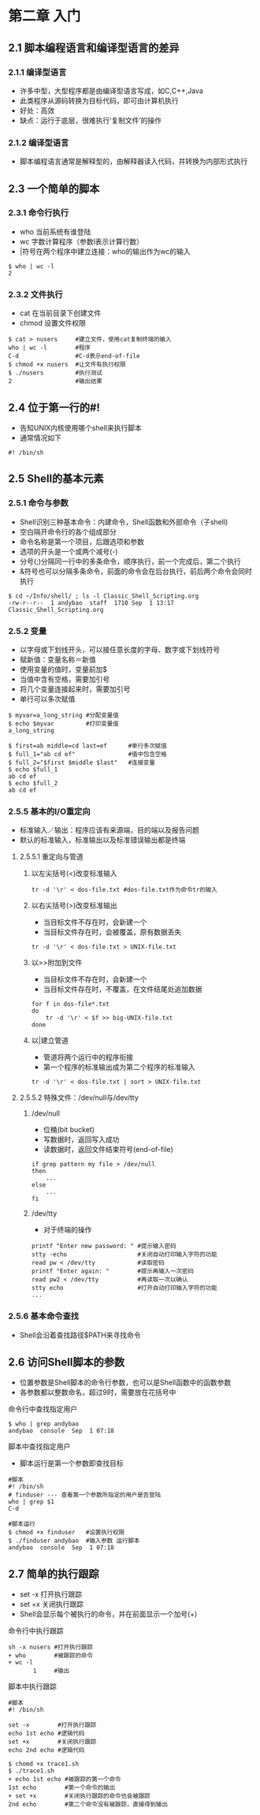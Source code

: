 * 第二章 入门
** 2.1 脚本编程语言和编译型语言的差异
*** 2.1.1 编译型语言
- 许多中型，大型程序都是由编译型语言写成，如C,C++,Java
- 此类程序从源码转换为目标代码，即可由计算机执行
- 好处：高效
- 缺点：运行于底层，很难执行‘复制文件’的操作
*** 2.1.2 编译型语言
- 脚本编程语言通常是解释型的，由解释器读入代码，并转换为内部形式执行
** 2.3 一个简单的脚本
*** 2.3.1 命令行执行
- who 当前系统有谁登陆
- wc 字数计算程序（参数l表示计算行数）
- |符号在两个程序中建立连接：who的输出作为wc的输入
#+BEGIN_SRC shell
$ who | wc -l
2
#+END_SRC
*** 2.3.2 文件执行
- cat 在当前目录下创建文件
- chmod 设置文件权限
#+BEGIN_SRC shell
$ cat > nusers     #建立文件，使用cat复制终端的输入
who | wc -l        #程序
C-d                #C-d表示end-of-file
$ chmod +x nusers  #让文件有执行权限
$ ./nusers         #执行测试
2                  #输出结果
#+END_SRC
** 2.4 位于第一行的#!
- 告知UNIX内核使用哪个shell来执行脚本
- 通常情况如下
#+BEGIN_SRC shell
#! /bin/sh
#+END_SRC
** 2.5 Shell的基本元素
*** 2.5.1 命令与参数
- Shell识别三种基本命令：内建命令，Shell函数和外部命令（子shell)
- 空白隔开命令行的各个组成部分
- 命令名称是第一个项目，后跟选项和参数
- 选项的开头是一个或两个减号(-)
- 分号(;)分隔同一行中的多条命令，顺序执行，前一个完成后，第二个执行
- &符号也可以分隔多条命令，前面的命令会在后台执行，前后两个命令会同时执行
#+BEGIN_SRC shell
$ cd ~/Info/shell/ ; ls -l Classic_Shell_Scripting.org
-rw-r--r--  1 andybao  staff  1710 Sep  1 13:17 Classic_Shell_Scripting.org
#+END_SRC
*** 2.5.2 变量
- 以字母或下划线开头，可以接任意长度的字母、数字或下划线符号
- 赋新值：变量名称＝新值
- 使用变量的值时，变量前加$
- 当值中含有空格，需要加引号
- 将几个变量连接起来时，需要加引号
- 单行可以多次赋值
#+BEGIN_SRC shell
$ myvar=a_long_string #分配变量值
$ echo $myvar         #打印变量值
a_long_string
#+END_SRC
#+BEGIN_SRC shell
$ first=ab middle=cd last=ef      #单行多次赋值
$ full_1="ab cd ef"               #值中包含空格
$ full_2="$first $middle $last"   #连接变量
$ echo $full_1
ab cd ef
$ echo $full_2
ab cd ef
#+END_SRC
*** 2.5.5 基本的I/O重定向
- 标准输入／输出：程序应该有来源端，目的端以及报告问题
- 默认的标准输入，标准输出以及标准错误输出都是终端
**** 2.5.5.1 重定向与管道
***** 以左尖括号(<)改变标准输入
#+BEGIN_SRC shell
tr -d '\r' < dos-file.txt #dos-file.txt作为命令tr的输入
#+END_SRC
***** 以右尖括号(>)改变标准输出
- 当目标文件不存在时，会新建一个
- 当目标文件存在时，会被覆盖，原有数据丢失
#+BEGIN_SRC shell
tr -d '\r' < dos-file.txt > UNIX-file.txt
#+END_SRC
***** 以>>附加到文件
- 当目标文件不存在时，会新建一个
- 当目标文件存在时，不覆盖，在文件结尾处追加数据
#+BEGIN_SRC shell
for f in dos-file*.txt
do
    tr -d '\r' < $f >> big-UNIX-file.txt
done
#+END_SRC
***** 以|建立管道
- 管道将两个运行中的程序衔接
- 第一个程序的标准输出成为第二个程序的标准输入
#+BEGIN_SRC shell
tr -d '\r' < dos-file.txt | sort > UNIX-file.txt
#+END_SRC
**** 2.5.5.2 特殊文件：/dev/null与/dev/tty
***** /dev/null
- 位桶(bit bucket)
- 写数据时，返回写入成功
- 读数据时，返回文件结束符号(end-of-file)
#+BEGIN_SRC shell
if grep pattern my file > /dev/null
then
    ...
else
    ...
fi
#+END_SRC
***** /dev/tty
- 对于终端的操作
#+BEGIN_SRC shell
printf "Enter new password: " #提示输入密码
stty -echo                    #关闭自动打印输入字符的功能
read pw < /dev/tty            #读取密码
printf "Enter again: "        #提示再输入一次密码
read pw2 < /dev/tty           #再读取一次以确认
stty echo                     #打开自动打印输入字符的功能
...
#+END_SRC
*** 2.5.6 基本命令查找
- Shell会沿着查找路径$PATH来寻找命令
** 2.6 访问Shell脚本的参数
- 位置参数是Shell脚本的命令行参数，也可以是Shell函数中的函数参数
- 各参数都以整数命名，超过9时，需要放在花括号中
***** 命令行中查找指定用户
#+BEGIN_SRC shell
$ who | grep andybao
andybao  console  Sep  1 07:18 
#+END_SRC
***** 脚本中查找指定用户
- 脚本运行是第一个参数即查找目标
#+BEGIN_SRC shell
#脚本
#! /bin/sh
# finduser --- 查看第一个参数所指定的用户是否登陆
who | grep $1
C-d
#+END_SRC
#+BEGIN_SRC shell
#脚本运行
$ chmod +x finduser   #设置执行权限
$ ./finduser andybao  #输入参数 运行脚本
andybao  console  Sep  1 07:18 
#+END_SRC
** 2.7 简单的执行跟踪
- set -x 打开执行跟踪
- set +x 关闭执行跟踪
- Shell会显示每个被执行的命令，并在前面显示一个加号(+)
***** 命令行中执行跟踪
#+BEGIN_SRC shell
sh -x nusers #打开执行跟踪
+ who        #被跟踪的命令
+ wc -l
       1     #输出 
#+END_SRC
***** 脚本中执行跟踪
#+BEGIN_SRC shell
#脚本
#! /bin/sh

set -x        #打开执行跟踪
echo 1st echo #逻辑代码
set +x        #关闭执行跟踪
echo 2nd echo #逻辑代码
#+END_SRC
#+BEGIN_SRC shell
$ chomd +x trace1.sh
$ ./trace1.sh
+ echo 1st echo #被跟踪的第一个命令
1st echo        #第一个命令的输出
+ set +x        #关闭执行跟踪的命令也会被跟踪
2nd echo        #第二个命令没有被跟踪，直接得到输出
#+END_SRC
